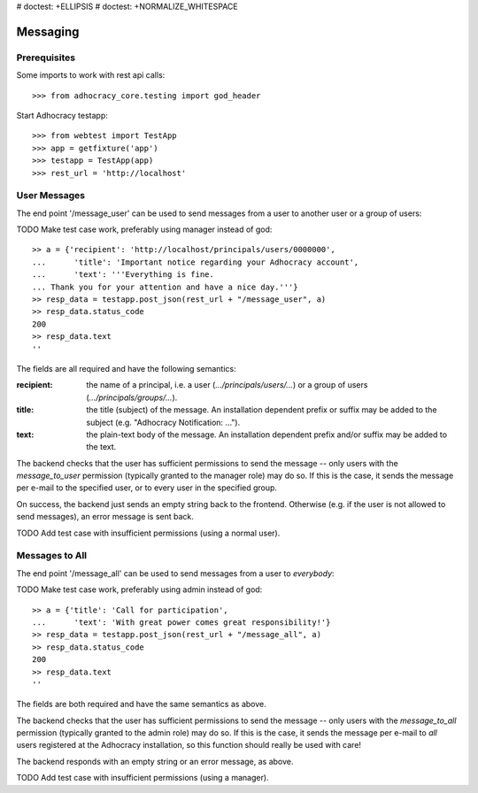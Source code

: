 # doctest: +ELLIPSIS
# doctest: +NORMALIZE_WHITESPACE

Messaging
=========

Prerequisites
-------------

Some imports to work with rest api calls::

    >>> from adhocracy_core.testing import god_header

Start Adhocracy testapp::

    >>> from webtest import TestApp
    >>> app = getfixture('app')
    >>> testapp = TestApp(app)
    >>> rest_url = 'http://localhost'

User Messages
-------------

The end point '/message_user' can be used to send messages from a user to
another user or a group of users::

TODO Make test case work, preferably using manager instead of god::

    >> a = {'recipient': 'http://localhost/principals/users/0000000',
    ...      'title': 'Important notice regarding your Adhocracy account',
    ...      'text': '''Everything is fine.
    ... Thank you for your attention and have a nice day.'''}
    >> resp_data = testapp.post_json(rest_url + "/message_user", a)
    >> resp_data.status_code
    200
    >> resp_data.text
    ''

The fields are all required and have the following semantics:

:recipient: the name of a principal, i.e. a user (`.../principals/users/...`)
    or a group of users (`.../principals/groups/...`).
:title: the title (subject) of the message. An installation dependent prefix or
    suffix may be added to the subject (e.g. "Adhocracy Notification: ...").
:text: the plain-text body of the message. An installation dependent prefix
    and/or suffix may be added to the text.

The backend checks that the user has sufficient permissions to send the
message -- only users with the *message_to_user* permission (typically granted
to the manager role) may do so. If this is the case, it sends the message per
e-mail to the specified user, or to every user in the specified group.

On success, the backend just sends an empty string back to the frontend.
Otherwise (e.g. if the user is not allowed to send messages), an error
message is sent back.

TODO Add test case with insufficient permissions (using a normal user).

Messages to All
---------------

The end point '/message_all' can be used to send messages from a user to
*everybody*::

TODO Make test case work, preferably using admin instead of god::

    >> a = {'title': 'Call for participation',
    ...      'text': 'With great power comes great responsibility!'}
    >> resp_data = testapp.post_json(rest_url + "/message_all", a)
    >> resp_data.status_code
    200
    >> resp_data.text
    ''

The fields are both required and have the same semantics as above.

The backend checks that the user has sufficient permissions to send the
message -- only users with the *message_to_all* permission (typically granted
to the admin role) may do so. If this is the case, it sends the message per
e-mail to *all* users registered at the Adhocracy installation, so this
function should really be used with care!

The backend responds with an empty string or an error message, as above.

TODO Add test case with insufficient permissions (using a manager).
